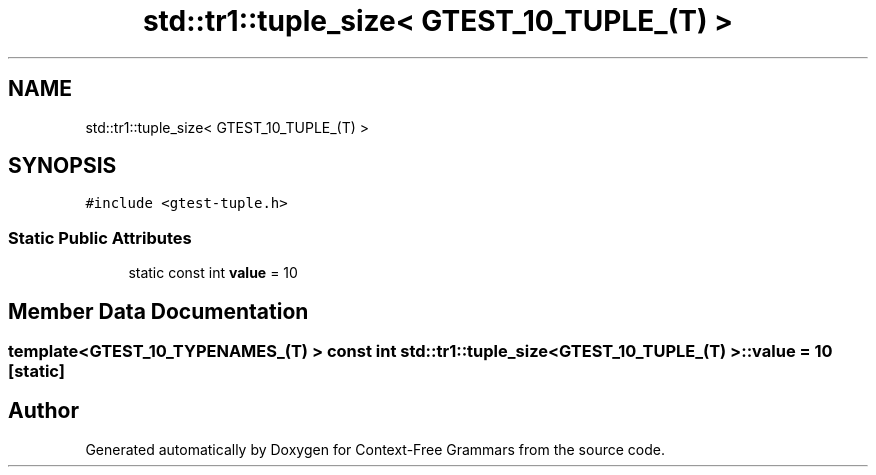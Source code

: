 .TH "std::tr1::tuple_size< GTEST_10_TUPLE_(T) >" 3 "Tue Jun 4 2019" "Context-Free Grammars" \" -*- nroff -*-
.ad l
.nh
.SH NAME
std::tr1::tuple_size< GTEST_10_TUPLE_(T) >
.SH SYNOPSIS
.br
.PP
.PP
\fC#include <gtest\-tuple\&.h>\fP
.SS "Static Public Attributes"

.in +1c
.ti -1c
.RI "static const int \fBvalue\fP = 10"
.br
.in -1c
.SH "Member Data Documentation"
.PP 
.SS "template<GTEST_10_TYPENAMES_(T) > const int \fBstd::tr1::tuple_size\fP< \fBGTEST_10_TUPLE_\fP(T) >::value = 10\fC [static]\fP"


.SH "Author"
.PP 
Generated automatically by Doxygen for Context-Free Grammars from the source code\&.
